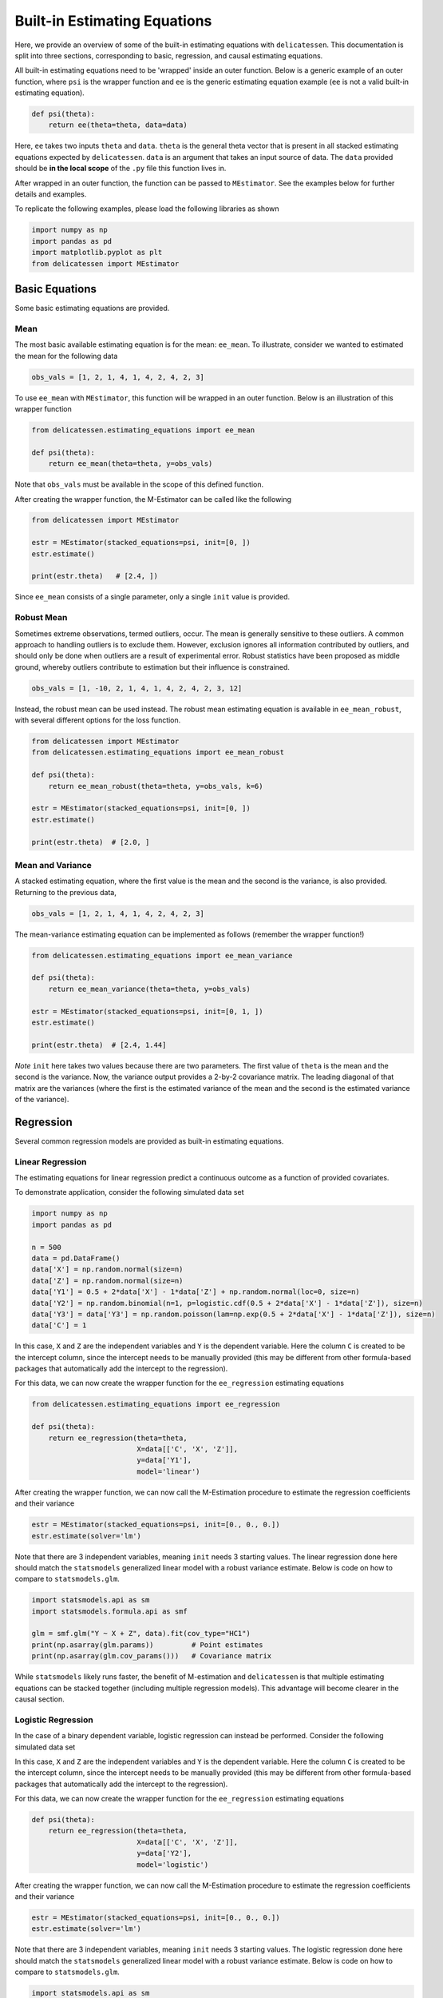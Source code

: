 Built-in Estimating Equations
'''''''''''''''''''''''''''''''''''''

Here, we provide an overview of some of the built-in estimating equations with ``delicatessen``. This documentation is
split into three sections, corresponding to basic, regression, and causal estimating equations.

All built-in estimating equations need to be 'wrapped' inside an outer function. Below is a generic example of an outer
function, where ``psi`` is the wrapper function and ``ee`` is the generic estimating equation example (``ee`` is not a
valid built-in estimating equation).

.. code::

    def psi(theta):
        return ee(theta=theta, data=data)

Here, ``ee`` takes two inputs ``theta`` and ``data``. ``theta`` is the general theta vector that is present
in all stacked estimating equations expected by ``delicatessen``. ``data`` is an argument that takes an input source
of data. The ``data`` provided should be **in the local scope** of the ``.py`` file this function lives in.

After wrapped in an outer function, the function can be passed to ``MEstimator``. See the examples below for further
details and examples.

To replicate the following examples, please load the following libraries as shown

.. code::

    import numpy as np
    import pandas as pd
    import matplotlib.pyplot as plt
    from delicatessen import MEstimator


Basic Equations
=============================

Some basic estimating equations are provided.

Mean
----------------------------

The most basic available estimating equation is for the mean: ``ee_mean``. To illustrate, consider we wanted to
estimated the mean for the following data

.. code::

    obs_vals = [1, 2, 1, 4, 1, 4, 2, 4, 2, 3]

To use ``ee_mean`` with ``MEstimator``, this function will be wrapped in an outer function. Below is an illustration of
this wrapper function

.. code::

    from delicatessen.estimating_equations import ee_mean

    def psi(theta):
        return ee_mean(theta=theta, y=obs_vals)

Note that ``obs_vals`` must be available in the scope of this defined function.

After creating the wrapper function, the M-Estimator can be called like the following

.. code::

    from delicatessen import MEstimator

    estr = MEstimator(stacked_equations=psi, init=[0, ])
    estr.estimate()

    print(estr.theta)   # [2.4, ])

Since ``ee_mean`` consists of a single parameter, only a single ``init`` value is provided.

Robust Mean
----------------------------

Sometimes extreme observations, termed outliers, occur. The mean is generally sensitive to these outliers. A common
approach to handling outliers is to exclude them. However, exclusion ignores all information contributed by outliers,
and should only be done when outliers are a result of experimental error. Robust statistics have been proposed as
middle ground, whereby outliers contribute to estimation but their influence is constrained.

.. code::

    obs_vals = [1, -10, 2, 1, 4, 1, 4, 2, 4, 2, 3, 12]

Instead, the robust mean can be used instead. The robust mean estimating equation is available in ``ee_mean_robust``,
with several different options for the loss function.

.. code::

    from delicatessen import MEstimator
    from delicatessen.estimating_equations import ee_mean_robust

    def psi(theta):
        return ee_mean_robust(theta=theta, y=obs_vals, k=6)

    estr = MEstimator(stacked_equations=psi, init=[0, ])
    estr.estimate()

    print(estr.theta)  # [2.0, ]


Mean and Variance
----------------------------

A stacked estimating equation, where the first value is the mean and the second is the variance, is also provided.
Returning to the previous data,

.. code::

    obs_vals = [1, 2, 1, 4, 1, 4, 2, 4, 2, 3]

The mean-variance estimating equation can be implemented as follows (remember the wrapper function!)

.. code::

    from delicatessen.estimating_equations import ee_mean_variance

    def psi(theta):
        return ee_mean_variance(theta=theta, y=obs_vals)

    estr = MEstimator(stacked_equations=psi, init=[0, 1, ])
    estr.estimate()

    print(estr.theta)  # [2.4, 1.44]

*Note* ``init`` here takes two values because there are two parameters. The first value of ``theta`` is the mean and
the second is the variance. Now, the variance output provides a 2-by-2 covariance matrix. The leading diagonal of that
matrix are the variances (where the first is the estimated variance of the mean and the second is the estimated
variance of the variance).

Regression
=============================

Several common regression models are provided as built-in estimating equations.

Linear Regression
----------------------------

The estimating equations for linear regression predict a continuous outcome as a function of provided covariates.

To demonstrate application, consider the following simulated data set

.. code::

    import numpy as np
    import pandas as pd

    n = 500
    data = pd.DataFrame()
    data['X'] = np.random.normal(size=n)
    data['Z'] = np.random.normal(size=n)
    data['Y1'] = 0.5 + 2*data['X'] - 1*data['Z'] + np.random.normal(loc=0, size=n)
    data['Y2'] = np.random.binomial(n=1, p=logistic.cdf(0.5 + 2*data['X'] - 1*data['Z']), size=n)
    data['Y3'] = data['Y3'] = np.random.poisson(lam=np.exp(0.5 + 2*data['X'] - 1*data['Z']), size=n)
    data['C'] = 1

In this case, ``X`` and ``Z`` are the independent variables and ``Y`` is the dependent variable. Here the column ``C``
is created to be the intercept column, since the intercept needs to be manually provided (this may be different from
other formula-based packages that automatically add the intercept to the regression).

For this data, we can now create the wrapper function for the ``ee_regression`` estimating equations

.. code::

    from delicatessen.estimating_equations import ee_regression

    def psi(theta):
        return ee_regression(theta=theta,
                             X=data[['C', 'X', 'Z']],
                             y=data['Y1'],
                             model='linear')

After creating the wrapper function, we can now call the M-Estimation procedure to estimate the regression coefficients
and their variance

.. code::

    estr = MEstimator(stacked_equations=psi, init=[0., 0., 0.])
    estr.estimate(solver='lm')

Note that there are 3 independent variables, meaning ``init`` needs 3 starting values. The linear regression done here
should match the ``statsmodels`` generalized linear model with a robust variance estimate. Below is code on how to
compare to ``statsmodels.glm``.

.. code::

    import statsmodels.api as sm
    import statsmodels.formula.api as smf

    glm = smf.glm("Y ~ X + Z", data).fit(cov_type="HC1")
    print(np.asarray(glm.params))         # Point estimates
    print(np.asarray(glm.cov_params()))   # Covariance matrix

While ``statsmodels`` likely runs faster, the benefit of M-estimation and ``delicatessen`` is that multiple estimating
equations can be stacked together (including multiple regression models). This advantage will become clearer in the
causal section.

Logistic Regression
----------------------------

In the case of a binary dependent variable, logistic regression can instead be performed. Consider the following
simulated data set

In this case, ``X`` and ``Z`` are the independent variables and ``Y`` is the dependent variable. Here the column ``C``
is created to be the intercept column, since the intercept needs to be manually provided (this may be different from
other formula-based packages that automatically add the intercept to the regression).

For this data, we can now create the wrapper function for the ``ee_regression`` estimating equations

.. code::

    def psi(theta):
        return ee_regression(theta=theta,
                             X=data[['C', 'X', 'Z']],
                             y=data['Y2'],
                             model='logistic')

After creating the wrapper function, we can now call the M-Estimation procedure to estimate the regression coefficients
and their variance

.. code::

    estr = MEstimator(stacked_equations=psi, init=[0., 0., 0.])
    estr.estimate(solver='lm')

Note that there are 3 independent variables, meaning ``init`` needs 3 starting values. The logistic regression done here
should match the ``statsmodels`` generalized linear model with a robust variance estimate. Below is code on how to
compare to ``statsmodels.glm``.

.. code::

    import statsmodels.api as sm
    import statsmodels.formula.api as smf

    glm = smf.glm("Y2 ~ X + Z", data,
                  family=sm.families.Binomial()).fit(cov_type="HC1")
    print(np.asarray(glm.params))         # Point estimates
    print(np.asarray(glm.cov_params()))   # Covariance matrix

While ``statsmodels`` likely runs faster, the benefit of M-estimation and ``delicatessen`` is that multiple estimating
equations can be stacked together (including multiple regression models). This advantage will become clearer in the
causal section.

Poisson Regression
----------------------------

In the case of a count dependent variable, Poisson regression can instead be performed. Consider the following
simulated data set

In this case, ``X`` and ``Z`` are the independent variables and ``Y`` is the dependent variable. Here the column ``C``
is created to be the intercept column, since the intercept needs to be manually provided (this may be different from
other formula-based packages that automatically add the intercept to the regression).

For this data, we can now create the wrapper function for the ``ee_regression`` estimating equations

.. code::

    def psi(theta):
        return ee_regression(theta=theta,
                             X=data[['C', 'X', 'Z']],
                             y=data['Y3'],
                             model='poisson')

After creating the wrapper function, we can now call the M-Estimation procedure to estimate the regression coefficients
and their variance

.. code::

    estr = MEstimator(stacked_equations=psi, init=[0., 0., 0.])
    estr.estimate(solver='lm')

Note that there are 3 independent variables, meaning ``init`` needs 3 starting values.

Robust Regression
=============================

Similar to the mean, regression can also be made robust to outliers. This is simply accomplished by placing a loss
function on the residuals. Again, several loss functions are available. Robust regression is only available for linear
regression models.

Continuing with the data generated in the previous example, robust linear regression can be implemented as follows

.. code::

    from delicatessen.estimating_equations import ee_robust_regression

    def psi(theta):
        return ee_robust_regression(theta=theta,
                                    X=data[['C', 'X', 'Z']],
                                    y=data['Y1'],
                                    model='linear', k=1.345)

After creating the wrapper function, we can now call the M-Estimation procedure

.. code::

    estr = MEstimator(stacked_equations=psi, init=[0.5, 2., -1.])
    estr.estimate(solver='lm')

Note: to help the root-finding procedure, we generally recommend using the simple linear regression values as the
initial values for robust linear regression.

Penalized Regression
=============================

There is also penalized regression models available. Here, we will demonstrate for linear regression, but logistic and
Poisson penalized regression are also supported (through the :code:`model` argument).

To demonstrate application of the penalized regression models, consider the following simulated data set

.. code::

    from delicatessen.estimating_equations import (ee_ridge_regression,
                                                   ee_lasso_regression,
                                                   ee_elasticnet_regression,
                                                   ee_bridge_regression)

    n = 500
    data = pd.DataFrame()
    data['V'] = np.random.normal(size=n)
    data['W'] = np.random.normal(size=n)
    data['X'] = data['W'] + np.random.normal(scale=0.25, size=n)
    data['Z'] = np.random.normal(size=n)
    data['Y'] = 0.5 + 2*data['W'] - 1*data['Z'] + np.random.normal(loc=0, size=n)
    data['C'] = 1

Here, there is both variables with no effect and collinearity in the data.

Ridge Penalty
----------------------------
The Ridge or :math:`L_2` penalty is intended to penalize collinear terms. The penalty term in the estimating equations
is

.. math::

    2 \frac{\lambda}{n} | \beta | \text{sign}(\beta)

where :math:`\lambda` is the penalty term (and is scaled by :math:`n`) and :math:`\beta` are the regression
coefficients.

To implement ridge regression, the estimating equations can be specified as

.. code::

    penalty_vals = [0., 10., 10., 10., 10.]
    def psi(theta):
        x, y = data[['C', 'V', 'W', 'X', 'Z']], data['Y1']
        return ee_ridge_regression(theta=theta, X=x, y=y, model='linear',
                                   penalty=penalty_vals)

Here, :math:`\lambda=10` for all coefficients, besides the intercept. The M-estimator is then implemented via

.. code::

    estr = MEstimator(stacked_equations=psi, init=[0., 0., 0., 0., 0.])
    estr.estimate(solver='lm')

Different penalty terms can be assigned to each coefficient. Furthermore, the ``center`` argument can be used to
penalize towards non-zero values for all or some of the coefficients.

LASSO Penalty
----------------------------
The LASSO or :math:`L_1` penalty is intended to penalize collinear terms. The penalty term in the estimating equations
is

.. math::

    \frac{\lambda}{n} \text{sign}(\beta)

Here, we use an approximation to the LASSO (rather than the LASSO itself). Specifically, no root may exist for LASSO.
Instead, we approximate the LASSO by using the bridge penalty with :math:`\gamma \rightarrow 1^+`. See the bridge
penalty for further details.

To implement LASSO regression, the estimating equations can be specified as

.. code::

    penalty_vals = [0., 10., 10., 10., 10.]
    def psi(theta):
        x, y = data[['C', 'V', 'W', 'X', 'Z']], data['Y1']
        return ee_lasso_regression(theta=theta, X=x, y=y, model='linear',
                                   penalty=penalty_vals)

The approximation can be updated via the optional :code:`epsilon` argument. However, note that smaller values will not
necessarily result in better approximations. The approximation value needs to be balanced against the strength of the
penalty terms.

Here, :math:`\lambda=10` for all coefficients, besides the intercept. The M-estimator is then implemented via

.. code::

    estr = MEstimator(stacked_equations=psi, init=[0., 0., 0., 0., 0.])
    estr.estimate(solver='lm', maxiter=20000)  # NOTE increase in maxiter

Notice the increase in the maximum number of iterations for the root-finder (and the use of :code:`'lm'`). These two
choices will help the root-finder converge since the LASSO penalty can be difficult to solve for root-finding
algorithms. Judicious selection of starting values can also help (e.g., starting values from an unpenalized linear
model).

Different penalty terms can be assigned to each coefficient. Furthermore, the ``center`` argument can be used to
penalize towards non-zero values for all or some of the coefficients.

Note: the derivative does not always exist for LASSO. Therefore, the sandwich variance estimator may not be valid. When
using LASSO, a nonparametric bootstrap should be used to estimate the variance instead.

Elastic-Net Penalty
----------------------------
The elastic-net penalty applies both the :math:`L_1` and :math:`L_2` penalties in a user-specified ratio. The
elastic-net penalty in the estimating equation is

.. math::

    r \times sgn(\theta) - (1-r) \times 2 | \theta |^{1} sgn(\theta)

where :math:`r` is the ratio between the :math:`L_1` and :math:`L_2` penalties. Setting :math:`r=1` is the LASSO penalty
and :math:`r=0` is the Ridge penalty. As with LASSO, the approximation procedure is used instead of the 'true' LASSO.

To implement elastic-net regression, the estimating equations can be specified as

.. code::

    penalty_vals = [0., 10., 10., 10., 10.]
    def psi(theta):
        x, y = data[['C', 'V', 'W', 'X', 'Z']], data['Y1']
        return ee_elasticnet_regression(theta=theta, X=x, y=y,
                                        model='linear',
                                        ratio=0.5, penalty=penalty_vals)

Here, :math:`\lambda=10` for all coefficients, besides the intercept. The M-estimator is then implemented via

.. code::

    estr = MEstimator(stacked_equations=psi, init=[0., 0., 0., 0., 0.])
    estr.estimate(solver='lm', maxiter=20000)  # NOTE increase in maxiter

Notice the increase in the maximum number of iterations for the root-finder (and the use of :code:`'lm'`). These two
choices will help the root-finder converge since the LASSO penalty can be difficult to solve for root-finding
algorithms. Judicious selection of starting values can also help (e.g., starting values from an unpenalized linear
model).

Different penalty terms can be assigned to each coefficient. Furthermore, the ``center`` argument can be used to
penalize towards non-zero values for all or some of the coefficients.

Note: the derivative does not always exist for elastic-net. Therefore, the sandwich variance estimator may not be valid.
When using elastic-net, a nonparametric bootstrap should be used to estimate the variance instead.

Bridge Penalty
----------------------------
The bridge penalty is a generalization of the :math:`L_p` penalty, with the Ridge (:math:`p=2`) and LASSO (:math:`p=1`)
as special cases. In the estimating equations, the bridge penalty is

.. math::

    \gamma \frac{\lambda}{n} | \beta |^{\gamma - 1} \text{sign}(\beta)

where :math:`\gamma>0`. However, only :math:`\gamma \ge 1` is supported in ``delicatessen`` (due to the no roots
potentially existing when :math:`\gamma<1`). Additionally, the sandwich variance estimator is not valid when
:math:`\gamma<2`, and a nonparametric bootstrap should be used to estimate the variance instead

To implement bridge regression, the estimating equations can be specified as

.. code::

    penalty_vals = [0., 10., 10., 10., 10.]
    def psi(theta):
        x, y = data[['C', 'V', 'W', 'X', 'Z']], data['Y']
        return ee_bridge_regression(theta=theta, X=x, y=y,
                                    model='linear',
                                    gamma=2.3, penalty=penalty_vals)

where :math:`\gamma` is the :math:`p` value in :math:`L_p`. Setting :math:`\gamma=1` is the LASSO penalty
and :math:`\gamma=2` is the Ridge penalty. Here, we use a value larger than 2 for demonstration.

.. code::

    estr = MEstimator(stacked_equations=psi, init=[0., 0., 0., 0., 0.])
    estr.estimate(solver='lm')

Different penalty terms can be assigned to each coefficient. Furthermore, the ``center`` argument can be used to
penalize towards non-zero values for all or some of the coefficients.

Survival
=============================
Suppose each person has two unique times: their event time (:math:`T_i`) and their censoring time (:math:`C_i`).
However, we are only able to observe whichever one of those times occurs first. Therefore the
observable data is :math:`T^*_i = \text{min}(T_i, C_i)` and :math:`\delta_i = I(T^*_i = T_i)`. However, we want to
estimate some probability of events using :math:`T_i^*,\delta_i` For an introduction to survival analysis, I would
recommend Collett D. (2015). "Modelling survival data in medical research".

Currently available estimating equations for parametric survival models are: exponential and Weibull models, and
accelerated failure time models (AFT). For the basic survival models, we will use the following generated data set. In
accordance with the description above, each person is assigned two possible times and then we generate the observed
data (``t`` and ``delta`` here).

.. code::

    n = 100
    d = pd.DataFrame()
    d['C'] = np.random.weibull(a=1, size=n)
    d['C'] = np.where(d['C'] > 5, 5, d['C'])
    d['T'] = 0.8 * np.random.weibull(a=0.75, size=n)
    d['delta'] = np.where(d['T'] < d['C'], 1, 0)
    d['t'] = np.where(d['delta'] == 1, d['T'], d['C'])

Exponential
-----------------------------
The exponential model is a one-parameter model, that stipulates the hazard of the event of interest is constant. While
often too restrictive of an assumption for widespread use, we demonstrate application here.

.. code::

    from delicatessen.estimating_equations import ee_exponential_model, ee_exponential_measure

The wrapper function for the exponential model should look like

.. code::

    def psi(theta):
        # Estimating equations for the exponential model
        return ee_exponential_model(theta=theta, t=d['t'], delta=d['delta'])

After creating the wrapper function, we can now call the M-Estimation procedure to estimate the parameter for the
exponential model

.. code::

    estr = MEstimator(psi, init=[1., ])
    estr.estimate(solver='lm')

Here, the parameter for the exponential model should be non-negative (the optimizer does not know this), so a positive
value should be given to help the root-finding procedure along.

While the parameter for the exponential model may be of interest, we are often more interested in the one of the
functions over time. For example, we may want to plot the estimated survival function over time. ``delicatessen``
provides a function to estimate the survival (or other measures like density, risk, hazard, cumulative hazard) at
provided time points.

Below is how we could further generate a plot of the survival function from the estimated exponential model

.. code::

    resolution = 50
    time_spacing = list(np.linspace(0.01, 5, resolution))
    fast_inits = [0.5, ]*resolution

    def psi(theta):
        ee_exp = ee_exponential_model(theta=theta[0],
                                      t=times, delta=events)
        ee_surv = ee_exponential_measure(theta[1:], scale=theta[0],
                                         times=time_spacing, n=times.shape[0],
                                         measure="survival")
        return np.vstack((ee_exp, ee_surv))

    estr = MEstimator(psi, init=[1., ] + fast_inits)
    estr.estimate(solver="lm")

    # Creating plot of survival times
    ci = mestr.confidence_intervals()[1:, :]  # Extracting relevant CI
    plt.fill_between(time_spacing, ci[:, 0], ci[:, 1], alpha=0.2)
    plt.plot(time_spacing, mestr.theta[1:], '-')
    plt.show()


Here, we set the ``resolution`` to be 50. The resolution determines how many points along the survival function we are
evaluating (and thus determines how 'smooth' our plot will appear). As this involves the root-finding of multiple
values, it is important to help the root-finder along by providing good starting values. Since survival is bounded
between [0,1], we have all the initial values for those start at 0.5 (the middle). Furthermore, we could also consider
pre-washing the exponential model parameter (i.e., use the solution from the previous estimating equation).


Weibull
-----------------------------
The Weibull model is a generalization of the exponential model to two-parameters. Therefore, we now allow for the hazard
to vary over time (it can increase or decrease monotonically). While this assumption is also quite restrictive, it may
be more useful.

.. code::

    from delicatessen.estimating_equations import ee_weibull_model, ee_weibull_measure

The wrapper function for the Weibull model should look like

.. code::

    def psi(theta):
        # Estimating equations for the Weibull model
        return ee_weibull_model(theta=theta, t=d['t'], delta=d['delta'])

After creating the wrapper function, we can now call the M-Estimation procedure to estimate the parameters for the
Weibull model

.. code::

    estr = MEstimator(psi, init=[1., 1.])
    estr.estimate(solver='lm')

Here, the parameters for the Weibull model should be non-negative (the optimizer does not know this), so a positive
value should be given to help the root-finding procedure along.

While the parameters for the Weibull model may be of interest, we are often more interested in the one of the
functions over time. For example, we may want to plot the estimated survival function over time. ``delicatessen``
provides a function to estimate the survival (or other measures like density, risk, hazard, cumulative hazard) at
provided time points.

Below is how we could further generate a plot of the survival function from the estimated Weibull model

.. code::

    import matplotlib.pyplot as plt

    resolution = 50
    time_spacing = list(np.linspace(0.01, 5, resolution))
    fast_inits = [0.5, ]*resolution

    def psi(theta):
        ee_wbf = ee_weibull_model(theta=theta[0:2],
                                  t=times, delta=events)
        ee_surv = ee_weibull_measure(theta[2:], scale=theta[0], shape=theta[1],
                                     times=time_spacing, n=times.shape[0],
                                     measure="survival")
        return np.vstack((ee_wbf, ee_surv))

    estr = MEstimator(psi, init=[1., 1., ] + fast_inits)
    estr.estimate(solver="lm")

    # Creating plot of survival times
    ci = mestr.confidence_intervals()[2:, :]  # Extracting relevant CI
    plt.fill_between(time_spacing, ci[:, 0], ci[:, 1], alpha=0.2)
    plt.plot(time_spacing, mestr.theta[2:], '-')
    plt.show()


Here, we set the ``resolution`` to be 50. The resolution determines how many points along the survival function we are
evaluating (and thus determines how 'smooth' our plot will appear). As this involves the root-finding of multiple
values, it is important to help the root-finder along by providing good starting values. Since survival is bounded
between [0,1], we have all the initial values for those start at 0.5 (the middle). Furthermore, we could also consider
pre-washing the Weibull model parameter (i.e., use the solution from the previous estimating equation).


Accelerated Failure Time
-----------------------------
Currently, only an AFT model with a Weibull (Weibull-AFT) is available for use. Plans are to add support for other
AFT distributions. Unlike the previous exponential and Weibull models, the AFT models can further include covariates,
where the effect of a covariate is interpreted as an 'acceleration' factor. In the two sample case, the AFT can be
thought of as the following

.. math::

    S_1 (t) = S_0 (t / \sigma)

where :math:`\sigma^{-1} > 0` and is interpreted as the acceleration factor. One way to describe is that the risk of
the event in group 1 at :math:`t=1` is equivalent to group 0  at :math:`t=\sigma^{-1}`. Alternatively, you can interpret
the the AFT coefficient as the ratio of the mean survival times comparing group 1 to group 0. While involving parametric
assumptions, the AFT models have the advantage of providing a single summary measure (compared to nonparametric methods,
like Kaplan-Meier) but also being relatively easy to interpret (compared to semiparametric Cox models).

For the following examples, we generate some additional survival data with baseline covariates

.. code::

    n = 200
    d = pd.DataFrame()
    d['X'] = np.random.binomial(n=1, p=0.5, size=n)
    d['W'] = np.random.binomial(n=1, p=0.5, size=n)
    d['T'] = (1 / 1.25 + 1 / np.exp(0.5) * d['X']) * np.random.weibull(a=0.75, size=n)
    d['C'] = np.random.weibull(a=1, size=n)
    d['C'] = np.where(d['C'] > 10, 10, d['C'])
    d['delta'] = np.where(d['T'] < d['C'], 1, 0)
    d['t'] = np.where(d['delta'] == 1, d['T'], d['C'])

There are variations on the AFT model. These variations place parametric assumptions on the error distribution.

Weibull AFT
^^^^^^^^^^^^^^^^^^^^^^^^^^^^^
The Weibull AFT assumes that errors follow a Weibull distribution. Therefore, the Weibull AFT consists of a shape and
scale parameter (like the Weibull model from before) but not it further includes parameters for each covariate included
in the AFT model.

.. code::

    from delicatessen.estimating_equations import ee_aft_weibull, ee_aft_weibull_measure

The wrapper function for the Weibull AFT model should look like

.. code::

    def psi(theta):
        # Estimating equations for the Weibull AFT model
        return ee_aft_weibull(theta=theta,
                              t=d['t'], delta=d['delta'],
                              X=d[['X', 'W']])

After creating the wrapper function, we can now call the M-estimator to estimate the parameters for the
Weibull model

.. code::

    estr = MEstimator(psi, init=[0., 0., 0., 0.])
    estr.estimate(solver='lm')

    print(estr.theta)
    print(estr.variance)

Unlike the previous models, the Weibull AFT model parameters are log-transformed. Therefore, starting values of zero
can be input for the root-finding procedure.

Here, ``theta[0]`` is the log-transformed intercept term for the shape parameter, and ``theta[-1]`` is the
log-transformed scale parameter. The middle terms (``theta[1:3]`` in this case) corresponds to the acceleration factors
for the covariates as the input order in ``X``. Therefore, ``theta[1]`` is the acceleration factor for ``'X'`` and
``theta[2]`` is the acceleration factor for ``'W'``.

While the parameters for the Weibull model may be of interest, we are often more interested in the one of the
functions over time. For example, we may want to plot the estimated survival function over time. ``delicatessen``
provides a function to estimate the survival (or other measures like density, risk, hazard, cumulative hazard) at
provided time points.

Below is how we could further generate a plot of the survival function from the estimated Weibull AFT model. Unlike the
other survival models, we also need to specify the covariate pattern of interest. Here, we will generate the survival
function when both :math:`X=1` and :math:`W=1`

.. code::

    import matplotlib.pyplot as plt

    resolution = 50
    time_spacing = list(np.linspace(0.01, 5, resolution))
    fast_inits = [0.5, ]*resolution
    dc = d.copy()
    dc['X'] = 1
    dc['W'] = 1

    def psi(theta):
        ee_aft = ee_aft_weibull(theta=theta,
                                t=d['t'], delta=d['delta'],
                                X=d[['X', 'W']])
        pred_surv_t = ee_aft_weibull_measure(theta=theta[4:], X=dc[['X', 'W']],
                                             times=time_spacing, measure='survival',
                                             mu=theta[0], beta=theta[1:3], sigma=theta[3])
        return np.vstack((ee_aft, pred_surv_t))

    estr = MEstimator(psi, init=[0., 0., 0., 0., ] + fast_inits)
    estr.estimate(solver="lm")

    # Creating plot of survival times
    ci = mestr.confidence_intervals()[4:, :]  # Extracting relevant CI
    plt.fill_between(time_spacing, ci[:, 0], ci[:, 1], alpha=0.2)
    plt.plot(time_spacing, mestr.theta[4:], '-')
    plt.show()

Here, we set the ``resolution`` to be 50. The resolution determines how many points along the survival function we are
evaluating (and thus determines how 'smooth' our plot will appear).

As this involves the root-finding of multiple values, it is important to help the root-finder along by providing good
starting values. Since survival is bounded between [0,1], we have all the initial values for those start at 0.5 (the
middle). Furthermore, models like Weibull AFT should be used with pre-washing the AFT model parameters (i.e., use the
solution from the previous estimating equation).


Dose-Response
=============================

Estimating equations for dose-response relationships are also included. The following examples use the data from
Inderjit et al. (2002). This data can be loaded via

.. code::

    d = load_inderjit()   # Loading array of data
    dose_data = d[:, 1]   # Dose data
    resp_data = d[:, 0]   # Response data


4-parameter Logistic
----------------------------

The 4-parameter logistic model (4PL) consists of parameters for the lower-limit of the response, the effective dose,
steepness of the curve, and the upper-limit of the response.

The wrapper function for the 4PL model should look like

.. code::

    from delicatessen import MEstimator
    from delicatessen.estimating_equations import ee_4p_logistic

    def psi(theta):
        # Estimating equations for the 4PL model
        return ee_4p_logistic(theta=theta, X=dose_data, y=resp_data)

After creating the wrapper function, we can now call the M-Estimation procedure to estimate the coefficients for the
4PL model and their variance

.. code::

    estr = MEstimator(psi, init=[np.min(resp_data),
                                 (np.max(resp_data)+np.min(resp_data)) / 2,
                                 (np.max(resp_data)+np.min(resp_data)) / 2,
                                 np.max(resp_data)])
    estr.estimate(solver='lm')

    print(estr.theta)
    print(estr.variance)

When you use 4PL, you may notice convergence errors. This estimating equation can be hard to optimize since it has
implicit bounds the root-finder isn't aware of. To avoid these issues, we can give the root-finder good starting values.

First, the upper limit should *always* be greater than the lower limit. Second, the ED50 should be between the lower
and upper limits. Third, the sign for the steepness depends on whether the response declines (positive) or the response
increases (negative). Finally, some solvers may be better suited to the problem, so try a few different options. With
decent initial values, we have found ``lm`` to be fairly reliable.

For the 4PL, good general starting values I have found are the following. For the lower-bound, give the minimum response
value as the initial. For ED50, give the median response. The initial value for steepness is more difficult. Ideally,
we would give a starting value of zero, but that will fail in this 4PL. Giving a larger starting value (between 2 to 8)
works in this example. For the upper-bound, give the maximum response value as the initial.

To summarize, be sure to examine your data (e.g., scatterplot). This will help to determine the initial starting values
for the root-finding procedure. Otherwise, you may come across a convergence error.


3-parameter Logistic
----------------------------

The 3-parameter logistic model (3PL) consists of parameters for the effective dose, steepness of the curve, and the
upper-limit of the response. Here, the lower-limit is pre-specified and is no longer being estimated.

The wrapper function for the 3PL model should look like

.. code::

    from delicatessen import MEstimator
    from delicatessen.estimating_equations import ee_3p_logistic

    def psi(theta):
        # Estimating equations for the 3PL model
        return ee_3p_logistic(theta=theta, X=dose_data, y=resp_data,
                              lower=0)

Since the shortest a root of a plant could be zero, a lower limit of zero makes sense here.

After creating the wrapper function, we can now call the M-Estimation procedure to estimate the coefficients for the
3PL model and their variance

.. code::

    estr = MEstimator(psi, init=[(np.max(resp_data)+np.min(resp_data)) / 2,
                                 (np.max(resp_data)+np.min(resp_data)) / 2,
                                 np.max(resp_data)])
    estr.estimate(solver='lm')

    print(estr.theta)
    print(estr.variance)

As before, you may notice convergence errors. This estimating equation can be hard to optimize since it has implicit
bounds the root-finder isn't aware of. To avoid these issues, we can give the root-finder good starting values.

For the 3PL, good general starting values I have found are the following. For ED50, give the mid-point between the
maximum response and the minimum response. The initial value for steepness is more difficult. Ideally, we would give a
starting value of zero, but that will fail in this 3PL. Giving a larger starting value (between 2 to 8) works in this
example. For the upper-bound, give the maximum response value as the initial.

To summarize, be sure to examine your data (e.g., scatterplot). This will help to determine the initial starting values
for the root-finding procedure. Otherwise, you may come across a convergence error.

2-parameter Logistic
----------------------------

The 2-parameter logistic model (2PL) consists of parameters for the effective dose, and steepness of the curve. Here,
the lower-limit and upper-limit are pre-specified and no longer being estimated.

The wrapper function for the 3PL model should look like

.. code::

    from delicatessen import MEstimator
    from delicatessen.estimating_equations import ee_2p_logistic

    def psi(theta):
        # Estimating equations for the 2PL model
        return ee_2p_logistic(theta=theta, X=dose_data, y=resp_data,
                              lower=0, upper=8)

While a lower-limit of zero makes sense in this example, the upper-limit of 8 is poorly motivated (and thus this should
only be viewed as an example of the 2PL model and not how it should be applied in practice). Setting the limits as
constants should be motivated by substantive knowledge of the problem.

After creating the wrapper function, we can now call the M-estimator to estimate the coefficients for the
2PL model and their variance

.. code::

    estr = MEstimator(psi, init=[(np.max(resp_data)+np.min(resp_data)) / 2,
                                 (np.max(resp_data)+np.min(resp_data)) / 2])
    estr.estimate(solver='lm')

    print(estr.theta)
    print(estr.variance)

As before, you may notice convergence errors. To avoid these issues, we can give the root-finder good starting values.

For the 2PL, good general starting values I have found are the following. For ED50, give the mid-point between the
maximum response and the minimum response. The initial value for steepness is more difficult. Ideally, we would give a
starting value of zero, but that will fail in this 2PL.

To summarize, be sure to examine your data (e.g., scatterplot). This will help to determine the initial starting values
for the root-finding procedure.


ED(:math:`\delta`)
----------------------------

In addition to the :math:`X`-parameter logistic models, an estimating equation to estimate a corresponding
:math:`\delta` effective dose is available. Notice that this estimating equation should be stacked with one of
the :math:`x`-PL models. Here, we demonstrate with the 3PL model.

Here, our interest is in the following effective doses: 0.05, 0.10, 0.20, 0.80. The wrapper function for the 3PL model
and estimating equations for these effective doses are

.. code::

    def psi(theta):
        lower_limit = 0

        # Estimating equations for the 3PL model
        pl3 = ee_3p_logistic(theta=theta, X=d[:, 1], y=d[:, 0],
                             lower=lower_limit)

        # Estimating equations for the effective concentrations
        ed05 = ee_effective_dose_delta(theta[3], y=resp_data, delta=0.05,
                                       steepness=theta[0], ed50=theta[1],
                                       lower=lower_limit, upper=theta[2])
        ed10 = ee_effective_dose_delta(theta[4], y=resp_data, delta=0.10,
                                       steepness=theta[0], ed50=theta[1],
                                       lower=lower_limit, upper=theta[2])
        ed20 = ee_effective_dose_delta(theta[5], y=resp_data, delta=0.20,
                                       steepness=theta[0], ed50=theta[1],
                                       lower=lower_limit, upper=theta[2])
        ed80 = ee_effective_dose_delta(theta[6], y=resp_data, delta=0.80,
                                       steepness=theta[0], ed50=theta[1],
                                       lower=lower_limit, upper=theta[2])

        # Returning stacked estimating equations
        return np.vstack((pl3,
                          ed05,
                          ed10,
                          ed20,
                          ed80))

Notice that the estimating equations are stacked together in the order of the ``theta`` vector.

After creating the wrapper function, we can now estimate the coefficients for the 3PL model, the ED for the
:math:`\delta` values, and their variance

.. code::

    midpoint = (np.max(resp_data)+np.min(resp_data)) / 2
    estr = MEstimator(psi, init=[midpoint,
                                 midpoint,
                                 np.max(resp_data),
                                 midpoint,
                                 midpoint,
                                 midpoint,
                                 midpoint])
    estr.estimate(solver='lm')
    print(estr.theta)
    print(estr.variance)

Since the ED for :math:`\delta`'s are transformations of the other parameters, there starting values are less important
(the root-finders are better at solving those equations). Again, we can make it easy on the solver by having the
starting point for each being the mid-point of the response values.


Causal Inference
=============================

This next section describes available estimators for the causal mean. These estimators all rely on specific
identification conditions to be able to interpret the estimate of the mean (or mean difference) as an estimate of the
causal mean. For information on these assumptions, I recommend this
`this paper <https://www.ncbi.nlm.nih.gov/labs/pmc/articles/PMC2652882/>`_ as a general introduction.

This section procedures that the identification conditions have been previously deliberated, and the causal mean is
identified and is estimable (see `arXiv2108.11342 <https://arxiv.org/abs/2108.11342>`_ or
`arXiv1904.02826 <https://arxiv.org/abs/1904.02826>`_ for more information on this concept).

With that aside, let's proceed through the available estimators of the causal means. In the following examples, we will
use the generic data example here, where :math:`Y(a)` is independent of :math:`A` conditional on :math:`W`. Below is
a sample data set

.. code::

    n = 200
    d = pd.DataFrame()
    d['W'] = np.random.binomial(1, p=0.5, size=n)
    d['A'] = np.random.binomial(1, p=(0.25 + 0.5*d['W']), size=n)
    d['Ya0'] = np.random.binomial(1, p=(0.75 - 0.5*d['W']), size=n)
    d['Ya1'] = np.random.binomial(1, p=(0.75 - 0.5*d['W'] - 0.1*1), size=n)
    d['Y'] = (1-d['A'])*d['Ya0'] + d['A']*d['Ya1']
    d['C'] = 1

Here, we don't get to see the potential outcomes :math:`Y(a)`, but instead estimate the mean under different plans
using the observed data, :math:`Y,A,W`.

Inverse probability weighting
-------------------------------------

First, we use the inverse probability weighting (IPW) estimator, which models the probability of :math:`A` conditional
on :math:`W`. In general, the Horvitz-Thompson IPW estimator for the mean difference can be written as

.. math::

    \frac{1}{n} \sum_{i=1}^n \frac{Y_i A_i}{Pr(A_i = 1 | W_i; \hat{\alpha})} - \frac{1}{n}
    \sum_{i=1}^n \frac{Y_i (1-A_i)}{Pr(A_i = 0 | W_i; \hat{\alpha})}

In ``delicatessen``, the built-in IPW estimator consists of 4 estimating equations, with both binary and continuous
outcomes supported by ``ee_ipw`` (since we are using the Horwitz-Thompson estimator). The stacked estimating equations
are

.. image:: images/ee_builtin_ipw.PNG

where :math:`\theta_1` is the average causal effect, :math:`\theta_2` is the mean under the plan where
:math:`A=1` for everyone, :math:`\theta_3` is the mean under the plan where :math:`A=0` for everyone, and
:math:`\alpha` is the parameters for the logistic model used to estimate the propensity scores.

To load the estimating equations,

.. code::

    from delicatessen.estimating_equations import ee_ipw

The estimating equation is then wrapped inside the wrapper ``psi`` function. Notice that the estimating equation has
4 non-optional inputs: the parameter values, the outcomes, the actions, and the covariates to model the propensity
scores with.

.. code::

    def psi(theta):
        return ee_ipw(theta,                 # Parameters
                      y=d['Y'],              # Outcome
                      A=d['A'],              # Action (exposure, treatment, etc.)
                      W=d[['C', 'W']])       # Covariates for PS model

Note that we add an intercept to the logistic model by adding a column of 1's via ``d['C']``.

Here, the initial values provided must be 3 + *b* (where *b* is the number of columns in W). For binary
outcomes, it will likely be best practice to have the initial values set as ``[0., 0.5, 0.5, ...]``. followed by b
``0.``'s. For continuous outcomes, all ``0.`` can be used instead. Furthermore, a logistic model for the propensity
scores could be optimized outside of ``delicatessen`` and those (pre-washed) regression estimates can be passed as
initial values to speed up optimization.

Now we can call the M-estimator to solve for the values and the variance.

.. code::

    estr = MEstimator(psi, init=[0., 0.5, 0.5, 0., 0.])
    estr.estimate(solver='lm')

After successful optimization, we can inspect the estimated values.

.. code::

    estr.theta[0]    # causal mean difference of 1 versus 0
    estr.theta[1]    # causal mean under X1
    estr.theta[2]    # causal mean under X0
    estr.theta[3:]   # logistic regression coefficients

The IPW estimators demonstrates a key advantage of M-estimators. The stacked estimating equations means that the
sandwich variance correctly incorporates the uncertainty in estimation of the propensity scores into the parameter(s)
of interest (e.g., average causal effect). Therefore, we do not have to rely on the nonparametric bootstrap
(computationally cumbersome) or the GEE-trick (conservative estimate of the variance for the average causal effect).


G-computation
----------------------------

Second, we use g-computation, which models :math:`Y` conditional on :math:`A` and :math:`W`. In general, g-computation
for the mean difference can be written as

.. math::

    \frac{1}{n} \sum_{i=1}^n m_1(W_i; \hat{\beta}) - \frac{1}{n} \sum_{i=1}^n m_0(W_i; \hat{\beta})

where :math:`m_a(W_i; \hat{\beta}) = E[Y_i|A_i=a,W_i; \hat{\beta}]`. In ``delicatessen``, the built-in g-computation
consists of either 2 estimating equations or 4 estimating equations, with both binary and continuous outcomes supported.
The 2 stacked estimating equations are

.. image:: images/ee_builtin_gcomp1.PNG

where :math:`\theta_1` is the mean under the action :math:`a`, and :math:`\beta` is the parameters for the regression
model used to estimate the outcomes. Notice that the g-computation procedure supports generic deterministic plans
(e.g., set :math:`A=1` for all, set :math:`A=0` for all, set :math:`A=1` if :math:`W=1` otherwise :math:`A=0`, etc.).
These plans are more general than those allowed by either the built-in IPW or built-in AIPW estimating equations.

The 4 stacked estimating equations instead compare the mean difference between two action plans. The estimating
equations are

.. image:: images/ee_builtin_gcomp2.PNG

where :math:`\theta_0` is the average causal effect, :math:`\theta_1` is the mean under the first plan, :math:`\theta_2`
is the mean under the second, and :math:`\beta` is the parameters for the regression model used to predict the
outcomes.

To load the estimating equations,

.. code::

    from delicatessen.estimating_equations import ee_gformula

The estimating equation is then wrapped inside the wrapper ``psi`` function. In the first example, we focus on
estimating the average causal effect. Notice that for ``ee_gformula`` some additional data prep is necessary.
Specifically, we need to create a copy of the data set where ``A`` is set to the value our plan dictates
(e.g., ``A=1``). Below is code that does this step and creates the wrapper function

.. code::

    # Creating data under the plans
    d1 = d.copy()
    d1['A'] = 1
    d0 = d.copy()
    d0['A'] = 0

    # Creating interaction terms
    d['AxW'] = d['A'] * d['W']
    d1['AxW'] = d1['A'] * d1['W']
    d0['AxW'] = d0['A'] * d0['W']

    def psi(theta):
        return ee_gformula(theta,                        # Parameters
                           y=d['Y'],                     # Outcome
                           X=d[['C', 'A', 'W', 'AxW']],  # Observed
                           X=d1[['C', 'A', 'W', 'AxW']], # Plan 1
                           X=d0[['C', 'A', 'W', 'AxW']]) # Plan 2

Note that we add an intercept to the outcome model by adding a column of 1's via ``d['C']``.

Here, the initial values provided must be 3+*b* (where *b* is the number of columns in X). For binary
outcomes, it will likely be best practice to have the initial values set as ``[0., 0.5, 0.5, ...]``. followed by b
``0.``'s. For continuous outcomes, all ``0.`` can be used instead. Furthermore, a regression model for the outcomes
could be optimized outside of ``delicatessen`` and those (pre-washed) regression estimates can be passed as
initial values to speed up optimization.

Now we can call the M-estimator to solve for the values and the variance.

.. code::

    estr = MEstimator(psi, init=[0., 0.5, 0.5, 0., 0., 0., 0.])
    estr.estimate(solver='lm')

After successful optimization, we can inspect the estimated values.

.. code::

    estr.theta[0]    # causal mean difference of 1 versus 0
    estr.theta[1]    # causal mean under X1
    estr.theta[2]    # causal mean under X0
    estr.theta[3:]   # regression coefficients

The variance and Wald-type confidence intervals can also be output via

.. code::

    estr.variance
    estr.confidence_intervals()

Again, a key advantage of M-Estimation is demonstrated here. The stacked estimating equations means that the
sandwich variance correctly incorporates the uncertainty in estimation of the outcome model into the parameter(s)
of interest (e.g., average causal effect). Therefore, we do not have to rely on the nonparametric bootstrap
(computationally cumbersome).

As a second example, we now demonstrate the flexbility of ``ee_gformula`` to estimate other plans. Here, we estimate
the causal mean under the plan where only those with :math:`W=1` have :math:`A=1`. As before, we need to generate
this distribution of covariates and wrap the built-in estimating equations.

.. code::

    # Creating data under the plans
    da = d.copy()
    da['A'] = np.where(da['W'] == 1, 1, 0)

    # Creating interaction terms
    d['AxW'] = d['A'] * d['W']
    da['AxW'] = da['A'] * da['W']

    def psi(theta):
        return ee_gformula(theta,                        # Parameters
                           y=d['Y'],                     # Outcome
                           X=d[['C', 'A', 'W', 'AxW']],  # Observed
                           X=da[['C', 'A', 'W', 'AxW']]) # Plan

Now we can call the M-estimator to solve for the values and the variance.

.. code::

    estr = MEstimator(psi, init=[0., 0.5, 0.5, 0., 0., 0., 0.])
    estr.estimate(solver='lm')

After successful optimization, we can inspect the estimated values.

.. code::

    estr.theta[0]    # causal mean under X1
    estr.theta[1:]   # regression coefficients


Augmented inverse probability weighting
----------------------------------------------

Finally, we use the augmented inverse probability weighting (AIPW) esitmator, which incorporates both a model for
:math:`Y` conditional on :math:`A` and :math:`W`, and a model for :math:`A` conditional on :math:`W`. The AIPW estimator
for the mean difference can be written as

.. math::

    \frac{1}{n} \sum_{i=1}^n \frac{A_i \times Y_i}{\pi_i} - \frac{m_1(W_i; \hat{\beta})(A_i-\pi_i}{\pi_i} -
    \frac{1}{n} \sum_{i=1}^n \frac{(1-A_i) \times Y_i}{1-\pi_i} + \frac{m_0(W_i; \hat{\beta})(A_i-\pi_i}{1-\pi_i}


where :math:`m_a(W_i; \hat{\beta}) = E[Y_i|A_i=a,W_i; \hat{\beta}]`, and
:math:`\pi_i = Pr(A_i = 1 | W_i; \hat{\alpha})`. In ``delicatessen``, the built-in AIPW estimator consists of 5
estimating equations, with both binary and continuous outcomes supported. Similar to IPW (and unlike g-computation),
the built-in AIPW estimator only supports the average causal effect as the parameter of interest.

The stacked estimating equations are

.. image:: images/ee_builtin_aipw.PNG

where :math:`\theta_0` is the average causal effect, :math:`\theta_1` is the mean under the first plan, :math:`\theta_2`
is the mean under the second, :math:`\alpha` is the parameters for the propensity score logistic model, and
:math:`\beta` is the parameters for the regression model used to predict the outcomes. For binary outcomes, the final
estimating equation is replaced with the logistic model analog.

To load the estimating equations,

.. code::

    from delicatessen.estimating_equations import ee_aipw

The estimating equation is then wrapped inside the wrapper ``psi`` function. Like ``ee_gformula``, ``ee_aipw`` requires
some additional data prep. Specifically, we need to create a copy of the data set where :math:`A=1` for everyone and another
copy where :math:`A=0` for everyone. Below is code that does this step and creates the wrapper function

.. code::

    # Creating data under the plans
    d1 = d.copy()
    d1['A'] = 1
    d0 = d.copy()
    d0['A'] = 0

    # Creating interaction terms
    d['AxW'] = d['A'] * d['W']
    d1['AxW'] = d1['A'] * d1['W']
    d0['AxW'] = d0['A'] * d0['W']

    def psi(theta):
        return ee_gformula(theta,                        # Parameters
                           y=d['Y'],                     # Outcome
                           A=d['A'],                     # Action
                           W=d[['C', 'W']],              # PS model
                           X=d[['C', 'A', 'W', 'AxW']],  # Outcome model
                           X=d1[['C', 'A', 'W', 'AxW']], # Plan A=1
                           X=d0[['C', 'A', 'W', 'AxW']]) # Plan A=0

Note that we add an intercept to the outcome model by adding a column of 1's via ``d['C']``.

Here, the initial values provided must be 3 + *b* + *c* (where *b* is the number of columns in W and *c* is the number
of columns in X). For binary outcomes, it will likely be best practice to have the initial values set as
``[0., 0.5, 0.5, ...]``. followed by b ``0.``'s. For continuous outcomes, all ``0.`` can be used instead. Furthermore,
a regression models could be optimized outside of ``delicatessen`` and those (pre-washed) regression estimates can be
passed as initial values to speed up optimization.

Now we can call the M-estimator to solve for the values and the variance.

.. code::

    estr = MEstimator(psi, init=[0., 0.5, 0.5,
                                 0., 0.,
                                 0., 0., 0., 0.])
    estr.estimate(solver='lm')

After successful optimization, we can inspect the estimated values.

.. code::

    estr.theta[0]     # causal mean difference of 1 versus 0
    estr.theta[1]     # causal mean under A=1
    estr.theta[2]     # causal mean under A=0
    estr.theta[3:5]   # propensity score regression coefficients
    estr.theta[5:]    # outcome regression coefficients

The variance and Wald-type confidence intervals can also be output via

.. code::

    estr.variance
    estr.confidence_intervals()

Here, the M-Estimation sandwich variance is the same as the influence-curve-based variance estimator. Either of these
approaches correctly incorporates the uncertainty in estimation of the outcome model into the parameter(s) of interest
(e.g., average causal effect). Therefore, we do not have to rely on the nonparametric bootstrap (computationally
cumbersome).

Additional Examples
-------------------------------
Additional examples are provided `here <https://github.com/pzivich/Delicatessen/tree/main/tutorials>`_.

References and Further Readings
===============================
Boos DD, & Stefanski LA. (2013). M-estimation (estimating equations). In Essential Statistical Inference
(pp. 297-337). Springer, New York, NY.

Cole SR, & Hernán MA. (2008). Constructing inverse probability weights for marginal structural models.
*American Journal of Epidemiology*, 168(6), 656-664.

Funk MJ, Westreich D, Wiesen C, Stürmer T, Brookhart MA, & Davidian M. (2011). Doubly robust estimation of causal
effects. *American Journal of Epidemiology*, 173(7), 761-767.

Hernán MA, & Robins JM. (2006). Estimating causal effects from epidemiological data.
*Journal of Epidemiology & Community Health*, 60(7), 578-586.

Huber PJ. (1992). Robust estimation of a location parameter. In Breakthroughs in statistics (pp. 492-518).
Springer, New York, NY.

Inderjit, Streibig JC & Olofsdotter M. (2002). Joint action of phenolic acid mixtures and its significance in
allelopathy research. *Physiol Plant* 114, 422–428.

Snowden JM, Rose S, & Mortimer KM. (2011). Implementation of G-computation on a simulated data set: demonstration
of a causal inference technique. *American Journal of Epidemiology*, 173(7), 731-738.
